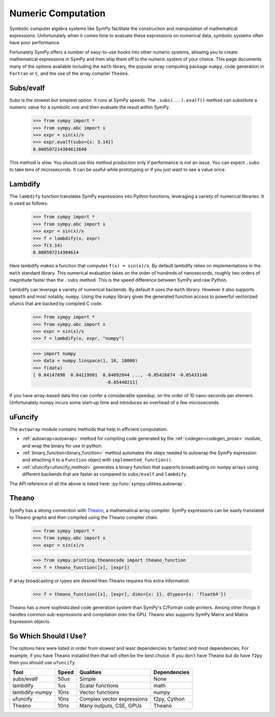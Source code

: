 .. _numeric_computation:

===================
Numeric Computation
===================

Symbolic computer algebra systems like SymPy facilitate the construction and
manipulation of mathematical expressions.  Unfortunately when it comes time
to evaluate these expressions on numerical data, symbolic systems often have
poor performance.

Fortunately SymPy offers a number of easy-to-use hooks into other numeric
systems, allowing you to create mathematical expressions in SymPy and then
ship them off to the numeric system of your choice.  This page documents many
of the options available including the ``math`` library, the popular array
computing package ``numpy``, code generation in ``Fortran`` or ``C``, and the
use of the array compiler ``Theano``.

Subs/evalf
----------

Subs is the slowest but simplest option.  It runs at SymPy speeds.
The ``.subs(...).evalf()`` method can substitute a numeric value
for a symbolic one and then evaluate the result within SymPy.


    >>> from sympy import *
    >>> from sympy.abc import x
    >>> expr = sin(x)/x
    >>> expr.evalf(subs={x: 3.14})
    0.000507214304613640

This method is slow.  You should use this method production only if performance
is not an issue.  You can expect ``.subs`` to take tens of microseconds. It
can be useful while prototyping or if you just want to see a value once.

Lambdify
--------

The ``lambdify`` function translates SymPy expressions into Python functions,
leveraging a variety of numerical libraries.  It is used as follows:

    >>> from sympy import *
    >>> from sympy.abc import x
    >>> expr = sin(x)/x
    >>> f = lambdify(x, expr)
    >>> f(3.14)
    0.000507214304614

Here lambdify makes a function that computes ``f(x) = sin(x)/x``.  By default
lambdify relies on implementations in the ``math`` standard library. This
numerical evaluation takes on the order of hundreds of nanoseconds, roughly two
orders of magnitude faster than the ``.subs`` method.  This is the speed
difference between SymPy and raw Python.

Lambdify can leverage a variety of numerical backends.  By default it uses the
``math`` library.  However it also supports ``mpmath`` and most notably,
``numpy``.  Using the ``numpy`` library gives the generated function access to
powerful vectorized ufuncs that are backed by compiled C code.

    >>> from sympy import *
    >>> from sympy.abc import x
    >>> expr = sin(x)/x
    >>> f = lambdify(x, expr, "numpy")

    >>> import numpy
    >>> data = numpy.linspace(1, 10, 10000)
    >>> f(data)
    [ 0.84147098  0.84119981  0.84092844 ..., -0.05426074 -0.05433146
                               -0.05440211]

If you have array-based data this can confer a considerable speedup, on the
order of 10 nano-seconds per element. Unfortunately numpy incurs some start-up
time and introduces an overhead of a few microseconds.

uFuncify
--------

The ``autowrap`` module contains methods that help in efficient computation.

* :ref:`autowrap<autowrap>` method for compiling code generated by the
  :ref:`codegen<codegen_prose>` module, and wrap the binary for use in python.

* :ref:`binary_function<binary_function>` method automates the steps needed to autowrap
  the SymPy expression and attaching it to a ``Function`` object with ``implemented_function()``.

* :ref:`ufuncify<ufuncify_method>` generates a binary function that supports broadcasting
  on numpy arrays using different backends that are faster as compared to ``subs/evalf``
  and ``lambdify``.

The API reference of all the above is listed here: :py:func:`sympy.utilities.autowrap`.

Theano
------

SymPy has a strong connection with
`Theano <http://deeplearning.net/software/theano/>`_, a mathematical array
compiler.  SymPy expressions can be easily translated to Theano graphs and then
compiled using the Theano compiler chain.

    >>> from sympy import *
    >>> from sympy.abc import x
    >>> expr = sin(x)/x

    >>> from sympy.printing.theanocode import theano_function
    >>> f = theano_function([x], [expr])

If array broadcasting or types are desired then Theano requires this extra
information

    >>> f = theano_function([x], [expr], dims={x: 1}, dtypes={x: 'float64'})

Theano has a more sophisticated code generation system than SymPy's C/Fortran
code printers.  Among other things it handles common sub-expressions and
compilation onto the GPU.  Theano also supports SymPy Matrix and Matrix
Expression objects.

So Which Should I Use?
----------------------

The options here were listed in order from slowest and least dependencies to
fastest and most dependencies.  For example, if you have Theano installed then
that will often be the best choice.  If you don't have Theano but do have
``f2py`` then you should use ``ufuncify``.

+-----------------+-------+-----------------------------+---------------+
| Tool            | Speed | Qualities                   | Dependencies  |
+=================+=======+=============================+===============+
| subs/evalf      | 50us  | Simple                      | None          |
+-----------------+-------+-----------------------------+---------------+
| lambdify        | 1us   | Scalar functions            | math          |
+-----------------+-------+-----------------------------+---------------+
| lambdify-numpy  | 10ns  | Vector functions            | numpy         |
+-----------------+-------+-----------------------------+---------------+
| ufuncify        | 10ns  | Complex vector expressions  | f2py, Cython  |
+-----------------+-------+-----------------------------+---------------+
| Theano          | 10ns  | Many outputs, CSE, GPUs     | Theano        |
+-----------------+-------+-----------------------------+---------------+
